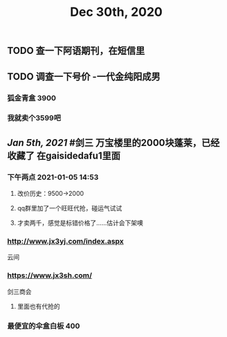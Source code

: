 #+TITLE: Dec 30th, 2020

** TODO 查一下阿语期刊，在短信里
** TODO 调查一下号价 -一代金纯阳成男
*** 狐金青盒 3900
*** 我就卖个3599吧
** [[Jan 5th, 2021]] #剑三 万宝楼里的2000块蓬莱，已经收藏了 在gaisidedafu1里面
*** 下午两点 2021-01-05 14:53
**** 改价历史：9500→2000
**** qq群里加了一个旺旺代抢，碰运气试试
**** 才卖两千，感觉是标错价格了……估计会下架噢
*** http://www.jx3yj.com/index.aspx
云间
*** https://www.jx3sh.com/
剑三商会
**** 里面也有代抢的
*** 最便宜的伞盒白板 400
